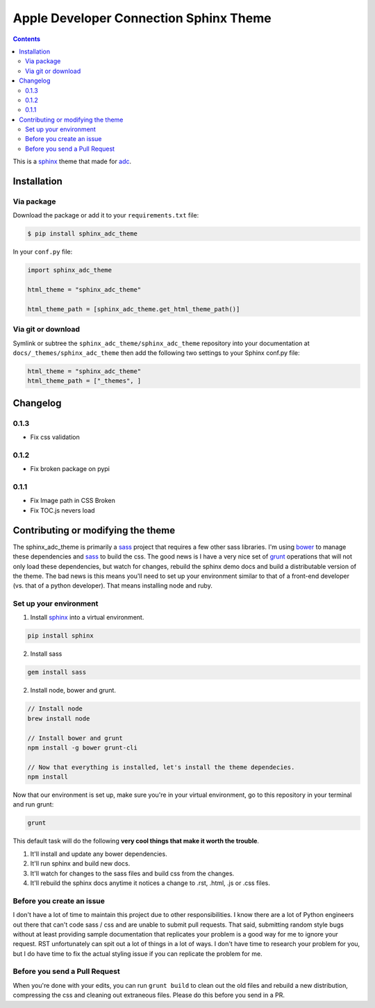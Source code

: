 .. _adc: https://developer.apple.com/library/mac/navigation/
.. _bower: http://www.bower.io
.. _sphinx: http://www.sphinx-doc.org
.. _compass: http://www.compass-style.org
.. _sass: http://www.sass-lang.com
.. _grunt: http://www.gruntjs.com
.. _node: http://www.nodejs.com
.. _demo: http://mga-sphinx.github.io/sphinx_adc_theme
.. _hidden: http://sphinx-doc.org/markup/toctree.html

***************************************
Apple Developer Connection Sphinx Theme
***************************************

.. image:: https://travis-ci.org/mga-sphinx/sphinx_adc_theme.svg?branch=master
    :target: https://travis-ci.org/mga-sphinx/sphinx_adc_theme

.. contents:: 

This is a sphinx_ theme that made for adc_.

Installation
============

Via package
-----------

Download the package or add it to your ``requirements.txt`` file:

.. code:: bash

    $ pip install sphinx_adc_theme

In your ``conf.py`` file:

.. code:: python

    import sphinx_adc_theme

    html_theme = "sphinx_adc_theme"

    html_theme_path = [sphinx_adc_theme.get_html_theme_path()]

Via git or download
-------------------

Symlink or subtree the ``sphinx_adc_theme/sphinx_adc_theme`` repository into your documentation at
``docs/_themes/sphinx_adc_theme`` then add the following two settings to your Sphinx
conf.py file:

.. code:: python

    html_theme = "sphinx_adc_theme"
    html_theme_path = ["_themes", ]

Changelog
=========

0.1.3
-----

* Fix css validation

0.1.2
-----

* Fix broken package on pypi

0.1.1
-----

* Fix Image path in CSS Broken
* Fix TOC.js nevers load


Contributing or modifying the theme
===================================

The sphinx_adc_theme is primarily a sass_ project that requires a few other sass libraries. I'm
using bower_ to manage these dependencies and sass_ to build the css. The good news is
I have a very nice set of grunt_ operations that will not only load these dependencies, but watch
for changes, rebuild the sphinx demo docs and build a distributable version of the theme.
The bad news is this means you'll need to set up your environment similar to that
of a front-end developer (vs. that of a python developer). That means installing node and ruby.

Set up your environment
-----------------------

1. Install sphinx_ into a virtual environment.

.. code::

    pip install sphinx

2. Install sass

.. code::

    gem install sass

2. Install node, bower and grunt.

.. code::

    // Install node
    brew install node

    // Install bower and grunt
    npm install -g bower grunt-cli

    // Now that everything is installed, let's install the theme dependecies.
    npm install

Now that our environment is set up, make sure you're in your virtual environment, go to
this repository in your terminal and run grunt:

.. code::

    grunt

This default task will do the following **very cool things that make it worth the trouble**.

1. It'll install and update any bower dependencies.
2. It'll run sphinx and build new docs.
3. It'll watch for changes to the sass files and build css from the changes.
4. It'll rebuild the sphinx docs anytime it notices a change to .rst, .html, .js
   or .css files.


Before you create an issue
--------------------------

I don't have a lot of time to maintain this project due to other responsibilities.
I know there are a lot of Python engineers out there that can't code sass / css and
are unable to submit pull requests. That said, submitting random style bugs without
at least providing sample documentation that replicates your problem is a good
way for me to ignore your request. RST unfortunately can spit out a lot of things
in a lot of ways. I don't have time to research your problem for you, but I do
have time to fix the actual styling issue if you can replicate the problem for me.


Before you send a Pull Request
------------------------------

When you're done with your edits, you can run ``grunt build`` to clean out the old
files and rebuild a new distribution, compressing the css and cleaning out
extraneous files. Please do this before you send in a PR.


